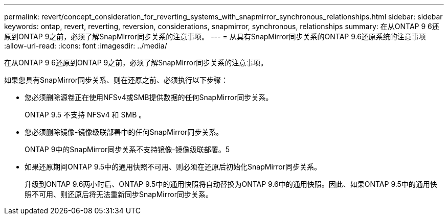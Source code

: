 ---
permalink: revert/concept_consideration_for_reverting_systems_with_snapmirror_synchronous_relationships.html 
sidebar: sidebar 
keywords: ontap, revert, reverting, reversion, considerations, snapmirror, synchronous, relationships 
summary: 在从ONTAP 9 6还原到ONTAP 9之前，必须了解SnapMirror同步关系的注意事项。 
---
= 从具有SnapMirror同步关系的ONTAP 9.6还原系统的注意事项
:allow-uri-read: 
:icons: font
:imagesdir: ../media/


[role="lead"]
在从ONTAP 9 6还原到ONTAP 9之前，必须了解SnapMirror同步关系的注意事项。

如果您具有SnapMirror同步关系、则在还原之前、必须执行以下步骤：

* 您必须删除源卷正在使用NFSv4或SMB提供数据的任何SnapMirror同步关系。
+
ONTAP 9.5 不支持 NFSv4 和 SMB 。

* 您必须删除镜像-镜像级联部署中的任何SnapMirror同步关系。
+
ONTAP 9中的SnapMirror同步关系不支持镜像-镜像级联部署。5

* 如果还原期间ONTAP 9.5中的通用快照不可用、则必须在还原后初始化SnapMirror同步关系。
+
升级到ONTAP 9.6两小时后、ONTAP 9.5中的通用快照将自动替换为ONTAP 9.6中的通用快照。因此、如果ONTAP 9.5中的通用快照不可用、则还原后将无法重新同步SnapMirror同步关系。


